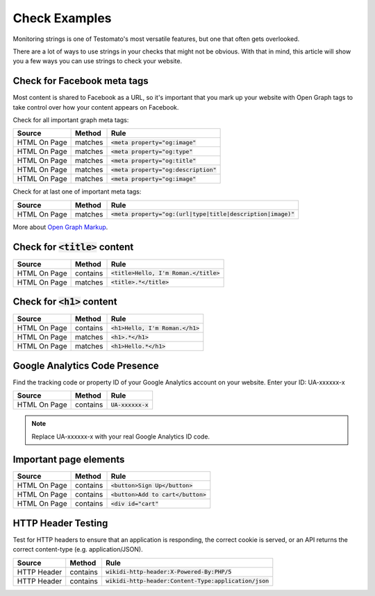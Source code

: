 Check Examples
==============

Monitoring strings is one of Testomato's most versatile features, but one that
often gets overlooked.

There are a lot of ways to use strings in your checks that might not be obvious.
With that in mind, this article will show you a few ways you can use strings
to check your website.


Check for Facebook meta tags
----------------------------

Most content is shared to Facebook as a URL, so it's important that you mark up
your website with Open Graph tags to take control over how your content appears
on Facebook.

Check for all important graph meta tags:

================ ================ ==============================================
Source           Method           Rule
================ ================ ==============================================
HTML On Page     matches          :code:`<meta property="og:image"`
HTML On Page     matches          :code:`<meta property="og:type"`
HTML On Page     matches          :code:`<meta property="og:title"`
HTML On Page     matches          :code:`<meta property="og:description"`
HTML On Page     matches          :code:`<meta property="og:image"`
================ ================ ==============================================

Check for at last one of important meta tags:

================ ================ ==============================================
Source           Method           Rule
================ ================ ==============================================
HTML On Page     matches          :code:`<meta property="og:(url|type|title|description|image)"`
================ ================ ==============================================

More about `Open Graph Markup <https://developers.facebook.com/docs/sharing/webmasters#markup>`_.

Check for :code:`<title>` content
---------------------------------
================ ================ ==============================================
Source           Method           Rule
================ ================ ==============================================
HTML On Page     contains         :code:`<title>Hello, I'm Roman.</title>`
HTML On Page     matches          :code:`<title>.*</title>`
================ ================ ==============================================

Check for :code:`<h1>` content
------------------------------

================ ================ ==============================================
Source           Method           Rule
================ ================ ==============================================
HTML On Page     contains         :code:`<h1>Hello, I'm Roman.</h1>`
HTML On Page     matches          :code:`<h1>.*</h1>`
HTML On Page     matches          :code:`<h1>Hello.*</h1>`
================ ================ ==============================================

Google Analytics Code Presence
------------------------------

Find the tracking code or property ID of your Google Analytics account on your website.
Enter your ID: UA-xxxxxx-x

================ ================ ==============================================
Source           Method           Rule
================ ================ ==============================================
HTML On Page     contains         :code:`UA-xxxxxx-x`
================ ================ ==============================================

.. note:: Replace UA-xxxxxx-x with your real Google Analytics ID code.

Important page elements
-----------------------

================ ================ ==============================================
Source           Method           Rule
================ ================ ==============================================
HTML On Page     contains         :code:`<button>Sign Up</button>`
HTML On Page     contains         :code:`<button>Add to cart</button>`
HTML On Page     contains         :code:`<div id="cart"`
================ ================ ==============================================


HTTP Header Testing
-------------------

Test for HTTP headers to ensure that an application is responding, the correct
cookie is served, or an API returns the correct content-type (e.g. application/JSON).

================ ================ ==============================================
Source           Method           Rule
================ ================ ==============================================
HTTP Header      contains         :code:`wikidi-http-header:X-Powered-By:PHP/5`
HTTP Header      contains         :code:`wikidi-http-header:Content-Type:application/json`
================ ================ ==============================================
